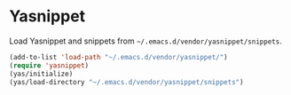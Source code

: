 * Yasnippet
Load Yasnippet and snippets from =~/.emacs.d/vendor/yasnippet/snippets=.

#+begin_src emacs-lisp
(add-to-list 'load-path "~/.emacs.d/vendor/yasnippet/")
(require 'yasnippet)
(yas/initialize)
(yas/load-directory "~/.emacs.d/vendor/yasnippet/snippets")
#+end_src
